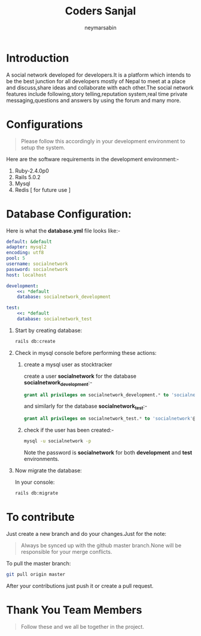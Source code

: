 #+TITLE: Coders Sanjal
#+OPTIONS: H:1 num:nil toc:nil 
#+AUTHOR: neymarsabin
#+EMAIL: reddevil.sabin@gmail.com


* Introduction 
	A social network developed for developers.It is a platform which intends to be the best junction for all developers mostly of Nepal to meet at a place and discuss,share ideas and collaborate with each other.The social network features include following,story telling,reputation system,real time private messaging,questions and answers by using the forum and many more.

* Configurations 
	#+BEGIN_QUOTE
	Please follow this accordingly in your development environment to setup the system.
	#+END_QUOTE
	Here are the software requirements in the development environment:- 
	1. Ruby-2.4.0p0
	2. Rails 5.0.2
	3. Mysql
	4. Redis [ for future use ]

* Database Configuration: 
	Here is what the *database.yml* file looks like:- 
	#+BEGIN_SRC yaml
  	default: &default
  	adapter: mysql2
  	encoding: utf8
  	pool: 5
  	username: socialnetwork
  	password: socialnetwork
  	host: localhost

  	development:
  		<<: *default
  		database: socialnetwork_development

  	test:
  		<<: *default
  		database: socialnetwork_test
	#+END_SRC



** Start by creating database:
	 #+BEGIN_SRC sh 
	 rails db:create
	 #+END_SRC

** Check in mysql console before performing these actions: 
*** create a mysql user as stocktracker
		create a user *socialnetwork* for the database *socialnetwork_development*:- 
		#+BEGIN_SRC sql 
    	grant all privileges on socialnetwork_development.* to 'socialnetwork'@'localhost' identified by 'socialnetwork';
		#+END_SRC
		and similarly for the database *socialnetwork_test*:- 
		#+BEGIN_SRC sql 
		grant all privileges on socialnetwork_test.* to 'socialnetwork'@'localhost' identified by 'socialnetwork';
		#+END_SRC

*** check if the user has been created:- 
		#+BEGIN_SRC sh 
		mysql -u socialnetwork -p
		#+END_SRC
		Note the password is *socialnetwork* for both *development* and *test* environments.
		

** Now migrate the database: 
	 In your console:
	 #+BEGIN_SRC sh 
	 rails db:migrate
	 #+END_SRC

* To contribute
	Just create a new branch and do your changes.Just for the note: 
	#+BEGIN_QUOTE
	Always be synced up with the github master branch.None will be responsible for your merge conflicts.
	#+END_QUOTE
	To pull the master branch: 
	#+BEGIN_SRC sh 
	git pull origin master
	#+END_SRC
	After your contributions just push it or create a pull request.

* Thank You Team Members
	#+BEGIN_QUOTE
	Follow these and we all be together in the project.
	#+END_QUOTE
